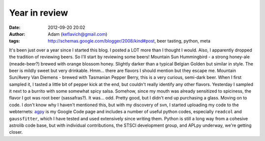 Year in review
##############
:date: 2012-09-20 20:02
:author: Adam (keflavich@gmail.com)
:tags: http://schemas.google.com/blogger/2008/kind#post, beer tasting, python, meta

It's been just over a year since I started this blog. I posted a LOT
more than I thought I would. Also, I apparently dropped the tradition of
reviewing beers. So I'll start by reviewing some beers!
Mountain Sun Hummingbird - a strong honey-ale (meade-beer?) brewed with
orange blossom honey. Slightly darker than a typical Belgian Golden but
similar in style. The beer is mildly sweet but very drinkable. Hmm...
there are flavors I should mention but they escape me.
Mountain Sun/Avery Van Diemens - brewed with Tasmanian Pepper Berry,
this is a very curious, semi-dark beer. When I first sampled it, I
tasted a little bit of pepper kick at the end, but couldn't really
identify any other flavors. Yesterday I sampled it next to a burrito
with some somewhat spicy salsa. Somehow, since my mouth was already
sensitized to spiciness, the flavor I got was root beer (sassafras?). It
was... odd. Pretty good, but I didn't end up purchasing a glass.
Moving on to code. I don't know why I haven't mentioned this, but with
my discovery of svn, I started uploading my code to the webternets:
`agpy`_ is my Google Code page and includes a number of useful python
codes, especially ``readcol`` and ``gaussfitter``, which I have tested
and used extensively since writing them. Python is still a long way from
a cohesive astrolib code base, but with individual contributions, the
STSCI development group, and APLpy underway, we're getting closer.

.. _agpy: http://code.google.com/p/agpy/
